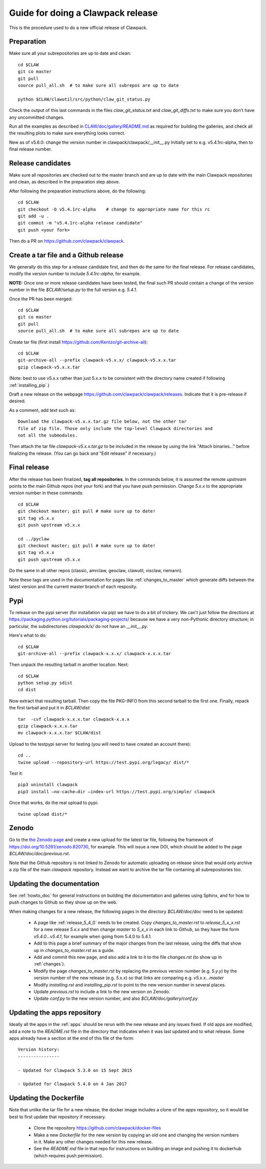 
.. _howto_release:

Guide for doing a Clawpack release
===================================

This is the procedure used to do a new official release of Clawpack.

Preparation
-----------

Make sure all your subrepositories are up to date and clean::

    cd $CLAW
    git co master
    git pull
    source pull_all.sh  # to make sure all subrepos are up to date

    python $CLAW/clawutil/src/python/claw_git_status.py

Check the output of this last commands in the files `claw_git_status.txt`
and `claw_git_diffs.txt` to make sure you don't have any uncommitted changes.
    
Run all the examples as described in `CLAW/doc/gallery/README.md
<https://github.com/clawpack/doc/blob/master/gallery/README.md>`_
as required for building the galleries, and check all the resulting plots to
make sure everything looks correct.

New as of v5.6.0: change the version number in clawpack/clawpack/__init__.py
Initially set to e.g. v5.4.1rc-alpha, then to final release number.

Release candidates
------------------

Make sure all repositories are checked out to the master branch and are up to
date with the main Clawpack repositories and clean, as described in the
preparation step above.


After following the preparation instructions above, do the following::

    cd $CLAW
    git checkout -b v5.4.1rc-alpha    # change to appropriate name for this rc
    git add -u .
    git commit -m "v5.4.1rc-alpha release candidate"
    git push <your fork>

Then do a PR on https://github.com/clawpack/clawpack.

Create a tar file and a Github release
--------------------------------------

We generally do this step for a release candidate first, and then
do the same for the final release.  For release candidates, modify the
version number to include `5.4.1rc-alpha`, for example.

**NOTE:** Once one or more release candidates have been tested, the final
such PR  should contain a change of the version number in the file
`$CLAW/setup.py` to the full version e.g. `5.4.1`.

Once the PR has been merged::

    cd $CLAW
    git co master
    git pull
    source pull_all.sh  # to make sure all subrepos are up to date
    
Create tar file (first install https://github.com/Kentzo/git-archive-all)::

    cd $CLAW
    git-archive-all --prefix clawpack-v5.x.x/ clawpack-v5.x.x.tar
    gzip clawpack-v5.x.x.tar

(Note: best to use v5.x.x rather than just 5.x.x to be consistent with the
directory name created if following :ref:`installing_pip`.)

Draft a new release on the webpage
https://github.com/clawpack/clawpack/releases.
Indicate that it is pre-release if desired.

As a comment, add text such as::
    
    Download the clawpack-v5.x.x.tar.gz file below, not the other tar
    file of zip file. Those only include the top-level Clawpack directories and
    not all the submodules.

Then attach the tar file `clawpack-v5.x.x.tar.gz` to be
included in the release by using the link "Attach binaries..." before
finalizing the release.  (You can go back and "Edit release" if necessary.)



Final release
--------------

After the release has been finalized, **tag all repositories**.  In the commands
below, it is assumed the remote `upstream` points to the main Github repos
(not your fork) and that you have push permission.  Change `5.x.x` to the
appropriate version number in these commands::

    cd $CLAW
    git checkout master; git pull # make sure up to date!
    git tag v5.x.x
    git push upstream v5.x.x

    cd ../pyclaw
    git checkout master; git pull # make sure up to date!
    git tag v5.x.x
    git push upstream v5.x.x

Do the same in all other repos (classic, amrclaw, geoclaw, clawutil, visclaw,
riemann).

Note these tags are used in the documentation for pages like
:ref:`changes_to_master` which generate diffs between the latest version and
the current master branch of each resposity.


Pypi
----
To release on the pypi server (for installation via pip) we have to do a bit
of trickery.  We can't just follow the directions at https://packaging.python.org/tutorials/packaging-projects/
because we have a very non-Pythonic directory structure; in particular,
the subdirectories `clawpack/x/` do not have an `__init__.py`.

Here's what to do::

	cd $CLAW
	git-archive-all --prefix clawpack-x.x.x/ clawpack-x.x.x.tar

Then unpack the resulting tarball in another location.  Next::
	
        cd $CLAW
	python setup.py sdist
        cd dist

Now extract that resulting tarball.  Then copy the file PKG-INFO from this second tarball 
to the first one.  Finally, repack the first tarball and put it in `$CLAW/dist`::
	
	tar  -cvf clawpack-x.x.x.tar clawpack-x.x.x
	gzip clawpack-x.x.x.tar
        mv clawpack-x.x.x.tar $CLAW/dist

Upload to the testpypi server for testing (you will need to have created an account there)::
	
	cd ..
	twine upload --repository-url https://test.pypi.org/legacy/ dist/*

Test it::

	pip3 uninstall clawpack
	pip3 install —no-cache—dir —index-url https://test.pypi.org/simple/ clawpack
	
Once that works, do the real upload to pypi::

	twine upload dist/*


Zenodo 
------

Go to the `the Zenodo page <https://zenodo.org/>`_ 
and create a new upload for the latest tar file, following the framework of 
https://doi.org/10.5281/zenodo.820730, for example.  This will issue a new
DOI, which should be added to the page `$CLAW/doc/doc/previous.rst`.

Note that the Github repository is not linked to Zenodo for automatic uploading
on release since that would only archive a zip file of the main `clawpack`
repository.  Instead we want to archive the tar file containing all
subrepositories too.

Updating the documentation
--------------------------

See :ref:`howto_doc` for general instructions on building the documentation
and galleries using Sphinx, and for how to push changes to Github so they
show up on the web.

When making changes for a new release, the following pages in the directory
`$CLAW/doc/doc` need to be updated:

 - A page like :ref:`release_5_4_0` needs to be created.  Copy
   `changes_to_master.rst` to `release_5_x_x.rst` for a new release `5.x.x`
   and then change `master` to `5_x_x` in each link to Github, so they have
   the form `v5.4.0...v5.4.1`, for example when going from 5.4.0 to 5.4.1.

 - Add to this page a brief summary of the major changes from the last
   release, using the diffs that show up in `changes_to_master.rst` as a guide.

 - Add and commit this new page, and also add a link to it to the file
   `changes.rst` (to show up in :ref:`changes`).

 - Modify the page `changes_to_master.rst` by replacing the previous version
   number (e.g. `5.y.y`) by the version number of the new release
   (e.g. `5.x.x`) so that links are comparing e.g. `v5.x.x...master`

 - Modify `installing.rst` and `installing_pip.rst` to point to the new
   version number in several places.

 - Update `previous.rst` to include a link to the new version on Zenodo.

 - Update `conf.py` to the new version number, and also
   `$CLAW/doc/gallery/conf.py`

Updating the apps repository
----------------------------

Ideally all the apps in the :ref:`apps` should be rerun with the new release
and any issues fixed.  If old apps are modified, add a note to the
`README.rst` file in the directory that indicates when it was last updated
and to what release.  Some apps already have a section at the end of this
file of the form::

    Version history:
    ----------------

    - Updated for Clawpack 5.3.0 on 15 Sept 2015

    - Updated for Clawpack 5.4.0 on 4 Jan 2017



Updating the Dockerfile
-----------------------

Note that unlike the tar file for a new release, the docker image includes
a clone of the `apps` repository, so it would be best to first update that
repository if necessary.

 - Clone the repository https://github.com/clawpack/docker-files 

 - Make a new `Dockerfile` for the new version by copying an old one
   and changing the version numbers in it.  Make any other changes needed
   for this new release.

 - See the `README.md` file in that repo for instructions on building an
   image and pushing it to dockerhub (which requires push permission).


